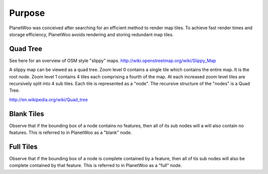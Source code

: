 Purpose
===================

PlanetWoo was conceived after searching for an efficient method to render map tiles. To achieve fast render times and storage efficiency, PlanetWoo avoids rendering and storing redundant map tiles.

Quad Tree
----------
See here for an overview of OSM style "slippy" maps.
http://wiki.openstreetmap.org/wiki/Slippy_Map

A slippy map can be viewed as a quad tree. Zoom level 0 contains a single tile which contains the entire map. It is the root node. Zoom level 1 contains 4 tiles each comprising a fourth of the map. At each increased zoom level tiles are recursively split into 4 sub tiles. Each tile is represented as a "node". The recursive structure of the "nodes" is a Quad Tree.

http://en.wikipedia.org/wiki/Quad_tree

Blank Tiles
------------
Observe that if the bounding box of a node contains no features, then all of its sub nodes will a will also contain no features. This is referred to in PlanetWoo as a "blank" node.

Full Tiles
------------
Observe that if the bounding box of a node is complete contained by a feature, then all of tis sub nodes will also be complete contained by that feature. This is referred to in PlanetWoo as a "full" node.


